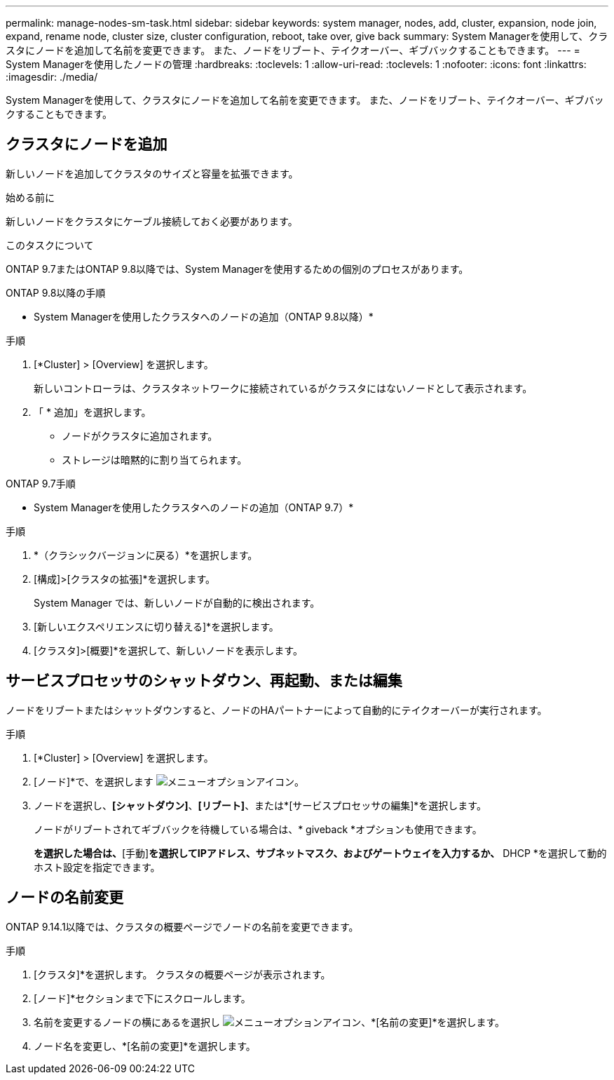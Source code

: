 ---
permalink: manage-nodes-sm-task.html 
sidebar: sidebar 
keywords: system manager, nodes, add, cluster, expansion, node join, expand, rename node, cluster size, cluster configuration, reboot, take over, give back 
summary: System Managerを使用して、クラスタにノードを追加して名前を変更できます。  また、ノードをリブート、テイクオーバー、ギブバックすることもできます。 
---
= System Managerを使用したノードの管理
:hardbreaks:
:toclevels: 1
:allow-uri-read: 
:toclevels: 1
:nofooter: 
:icons: font
:linkattrs: 
:imagesdir: ./media/


[role="lead"]
System Managerを使用して、クラスタにノードを追加して名前を変更できます。  また、ノードをリブート、テイクオーバー、ギブバックすることもできます。



== クラスタにノードを追加

新しいノードを追加してクラスタのサイズと容量を拡張できます。

.始める前に
新しいノードをクラスタにケーブル接続しておく必要があります。

.このタスクについて
ONTAP 9.7またはONTAP 9.8以降では、System Managerを使用するための個別のプロセスがあります。

[role="tabbed-block"]
====
.ONTAP 9.8以降の手順
--
* System Managerを使用したクラスタへのノードの追加（ONTAP 9.8以降）*

.手順
. [*Cluster] > [Overview] を選択します。
+
新しいコントローラは、クラスタネットワークに接続されているがクラスタにはないノードとして表示されます。

. 「 * 追加」を選択します。
+
** ノードがクラスタに追加されます。
** ストレージは暗黙的に割り当てられます。




--
.ONTAP 9.7手順
--
* System Managerを使用したクラスタへのノードの追加（ONTAP 9.7）*

.手順
. *（クラシックバージョンに戻る）*を選択します。
. [構成]>[クラスタの拡張]*を選択します。
+
System Manager では、新しいノードが自動的に検出されます。

. [新しいエクスペリエンスに切り替える]*を選択します。
. [クラスタ]>[概要]*を選択して、新しいノードを表示します。


--
====


== サービスプロセッサのシャットダウン、再起動、または編集

ノードをリブートまたはシャットダウンすると、ノードのHAパートナーによって自動的にテイクオーバーが実行されます。

.手順
. [*Cluster] > [Overview] を選択します。
. [ノード]*で、を選択します image:icon_kabob.gif["メニューオプションアイコン"]。
. ノードを選択し、*[シャットダウン]*、*[リブート]*、または*[サービスプロセッサの編集]*を選択します。
+
ノードがリブートされてギブバックを待機している場合は、* giveback *オプションも使用できます。

+
[サービスプロセッサの編集]*を選択した場合は、*[手動]*を選択してIPアドレス、サブネットマスク、およびゲートウェイを入力するか、* DHCP *を選択して動的ホスト設定を指定できます。





== ノードの名前変更

ONTAP 9.14.1以降では、クラスタの概要ページでノードの名前を変更できます。

.手順
. [クラスタ]*を選択します。  クラスタの概要ページが表示されます。
. [ノード]*セクションまで下にスクロールします。
. 名前を変更するノードの横にあるを選択し image:icon_kabob.gif["メニューオプションアイコン"]、*[名前の変更]*を選択します。
. ノード名を変更し、*[名前の変更]*を選択します。

